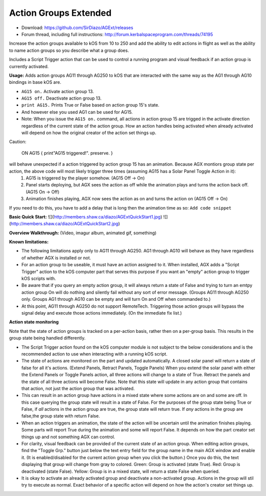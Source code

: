 Action Groups Extended
=======

- Download: https://github.com/SirDiazo/AGExt/releases  
- Forum thread, including full instructions: http://forum.kerbalspaceprogram.com/threads/74195

Increase the action groups available to kOS from 10 to 250 and add the ability to edit actions in flight as well as the ability to name action groups so you describe what a group does.

Includes a Script Trigger action that can be used to control a running program and visual feedback if an action group is currently activated.

**Usage:** 
Adds action groups AG11 through AG250 to kOS that are interacted with the same way as the AG1 through AG10 bindings in base kOS are.

- ``AG15 on.``  Activate action group 13.
- ``AG15 off.`` Deactivate action group 13.
- ``print AG15.`` Prints True or False based on action group 15's state.
- And however else you used AG1 can be used for AG15.
- Note: When you issue the ``AG15 on.`` command, all actions in action group 15 are trigged in the activate direction regardless of the current state of the action group. How an action handles being activated when already activated will depend on how the original creator of the action set things up. 

Caution:
 

    ON AG15 {
    print"AG15 triggered!".
    preserve.
    }
    
will behave unexpected if a action triggered by action group 15 has an animation. Because AGX montiors group state per action, the above code will most likely trigger three times (assuming AG15 has a Solar Panel Toggle Action in it):
  1. AG15 is triggered by the player somehow. (AG15 Off -> On)
  2. Panel starts deploying, but AGX sees the action as off while the animation plays and turns the action back off. (AG15 On -> Off)
  3. Animation finishes playing, AGX now sees the action as on and turns the action on (AG15 Off -> On)
If you need to do this, you have to add a delay that is long then the animation time as so:
``Add code snippet``


**Basic Quick Start:**
![](http://members.shaw.ca/diazo/AGExtQuickStart1.jpg)
![](http://members.shaw.ca/diazo/AGExtQuickStart2.jpg)

**Overview Walkthrough:**
(Video, imagur album, animated gif, something)

**Known limitations:**

- The following limitations apply only to AG11 through AG250. AG1 through AG10 will behave as they have regardless of whether AGX is installed or not.
- For an action group to be useable, it must have an action assigned to it. When installed, AGX adds a "Script Trigger" action to the kOS computer part that serves this purpose if you want an "empty" action group to trigger kOS scripts with. 
- Be aware that if you query an empty action group, it will always return a state of False and trying to turn an emtpy action group On will do nothing and silently fail without any sort of error message. (Groups AG11 through AG250 only. Groups AG1 through AG10 can be empty and will turn On and Off when commanded to.)
- At this point, AG11 through AG250 do not support RemoteTech. Triggering those action groups will bypass the signal delay and execute those actions immediately. (On the immediate fix list.)

**Action state monitoring**

Note that the state of action groups is tracked on a per-action basis, rather then on a per-group basis. This results in the group state being handled differently.

- The Script Trigger action found on the kOS computer module is not subject to the below considerations and is the recommended action to use when interacting with a running kOS script.
- The state of actions are monitored on the part and updated automatically. A closed solar panel will return a state of false for all it's actions. (Extend Panels, Retract Panels, Toggle Panels) When you extend the solar panel with either the Extend Panels or Toggle Panels action, all three actions will change to a state of True. Retract the panels and the state of all three actions will become False. Note that this state will update in any action group that contains that action, not just the action group that was activated.
- This can result in an action group have actions in a mixed state where some actions are on and some are off. In this case querying the group state will result in a state of False. For the purposes of the group state being True or False, if *all* actions in the action group are true, the group state will return true. If *any* actions in the group are false,the group state with return False.
- When an action triggers an animation, the state of the action will be uncertain until the animation finishes playing. Some parts will report True during the animation and some will report False. It depends on how the part creator set things up and not something AGX can control.
- For clarity, visual feedback can be provided of the current state of an action group. When editing action groups, find the "Toggle Grp." button just below the text entry field for the group name in the main AGX window and enable it. (It is enabled/disabled for the current action group when you click the button.) Once you do this, the text displaying that group will change from gray to colored. Green: Group is activated (state True). Red: Group is deactivated (state False). Yellow: Group is in a mixed state, will return a state False when queried.
- It is okay to activate an already activated group and deactivate a non-activated group. Actions in the group will stil try to execute as normal. Exact behavior of a specific action will depend on how the action's creator set things up.

